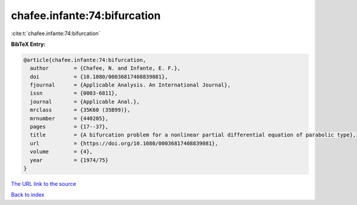 chafee.infante:74:bifurcation
=============================

:cite:t:`chafee.infante:74:bifurcation`

**BibTeX Entry:**

.. code-block:: bibtex

   @article{chafee.infante:74:bifurcation,
     author        = {Chafee, N. and Infante, E. F.},
     doi           = {10.1080/00036817408839081},
     fjournal      = {Applicable Analysis. An International Journal},
     issn          = {0003-6811},
     journal       = {Applicable Anal.},
     mrclass       = {35K60 (35B99)},
     mrnumber      = {440205},
     pages         = {17--37},
     title         = {A bifurcation problem for a nonlinear partial differential equation of parabolic type},
     url           = {https://doi.org/10.1080/00036817408839081},
     volume        = {4},
     year          = {1974/75}
   }

`The URL link to the source <https://doi.org/10.1080/00036817408839081>`__


`Back to index <../By-Cite-Keys.html>`__
